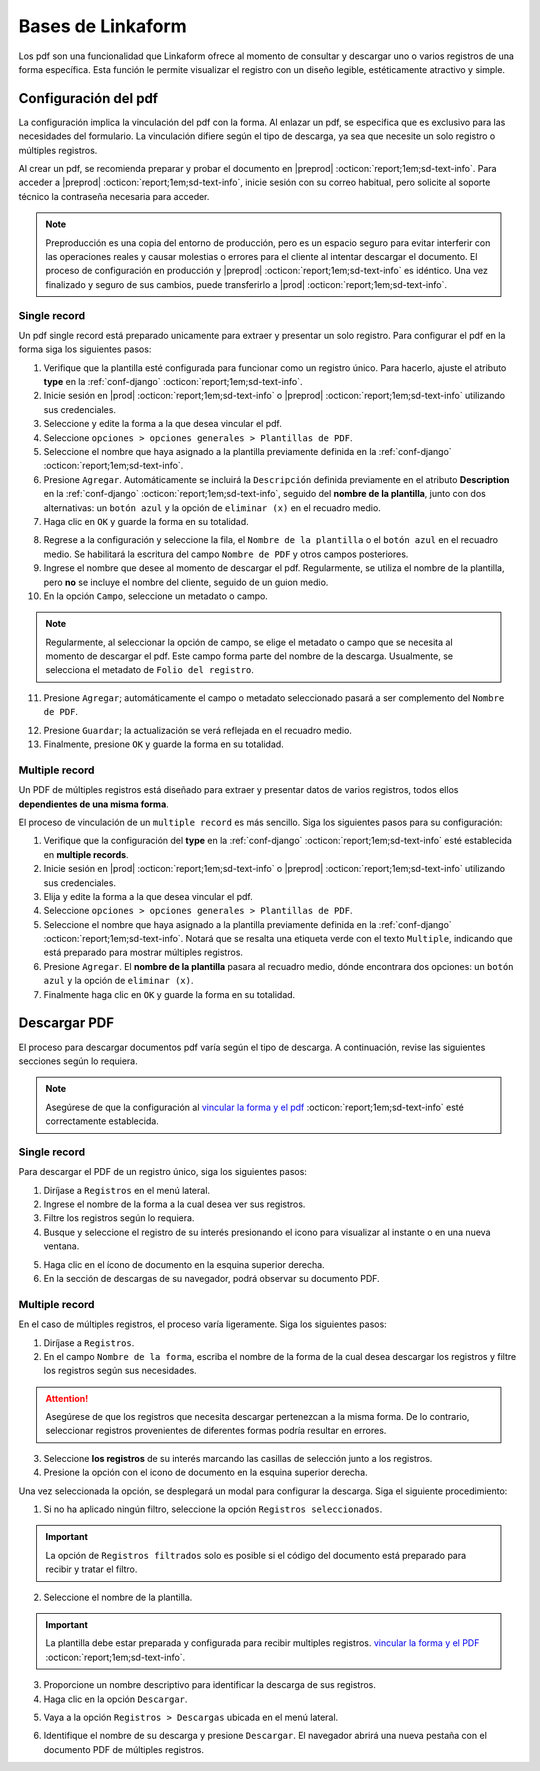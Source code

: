 .. _bases-linkaform-pdfs:

==================
Bases de Linkaform
==================

Los pdf son una funcionalidad que Linkaform ofrece al momento de consultar y descargar uno o varios registros de una forma específica. Esta función le permite visualizar el registro con un diseño legible, estéticamente atractivo y simple.

.. _vincular:

Configuración del pdf
=====================

La configuración implica la vinculación del pdf con la forma. Al enlazar un pdf, se especifica que es exclusivo para las necesidades del formulario. La vinculación difiere según el tipo de descarga, ya sea que necesite un solo registro o múltiples registros.

Al crear un pdf, se recomienda preparar y probar el documento en |preprod| :octicon:`report;1em;sd-text-info`. Para acceder a |preprod| :octicon:`report;1em;sd-text-info`, inicie sesión con su correo habitual, pero solicite al soporte técnico la contraseña necesaria para acceder.

.. note:: Preproducción es una copia del entorno de producción, pero es un espacio seguro para evitar interferir con las operaciones reales y causar molestias o errores para el cliente al intentar descargar el documento. El proceso de configuración en producción y |preprod| :octicon:`report;1em;sd-text-info` es idéntico. Una vez finalizado y seguro de sus cambios, puede transferirlo a |prod| :octicon:`report;1em;sd-text-info`.

Single record
-------------

Un pdf single record está preparado unicamente para extraer y presentar un solo registro. Para configurar el pdf en la forma siga los siguientes pasos:

1. Verifique que la plantilla esté configurada para funcionar como un registro único. Para hacerlo, ajuste el atributo **type** en la :ref:`conf-django` :octicon:`report;1em;sd-text-info`.
2. Inicie sesión en |prod| :octicon:`report;1em;sd-text-info` o |preprod| :octicon:`report;1em;sd-text-info` utilizando sus credenciales.
3. Seleccione y edite la forma a la que desea vincular el pdf. 
4. Seleccione ``opciones > opciones generales > Plantillas de PDF``. 
5. Seleccione el nombre que haya asignado a la plantilla previamente definida en la :ref:`conf-django` :octicon:`report;1em;sd-text-info`.
6. Presione ``Agregar``. Automáticamente se incluirá la ``Descripción`` definida previamente en el atributo **Description** en la :ref:`conf-django` :octicon:`report;1em;sd-text-info`, seguido del **nombre de la plantilla**, junto con dos alternativas: un ``botón azul`` y la opción de ``eliminar (x)`` en el recuadro medio.
7. Haga clic en ``OK`` y guarde la forma en su totalidad.

.. image:: /imgs/PDF/2.png

8. Regrese a la configuración y seleccione la fila, el ``Nombre de la plantilla`` o el ``botón azul`` en el recuadro medio. Se habilitará la escritura del campo ``Nombre de PDF`` y otros campos posteriores.
9. Ingrese el nombre que desee al momento de descargar el pdf. Regularmente, se utiliza el nombre de la plantilla, pero **no** se incluye el nombre del cliente, seguido de un guion medio.
10. En la opción ``Campo``, seleccione un metadato o campo.

.. note:: Regularmente, al seleccionar la opción de campo, se elige el metadato o campo que se necesita al momento de descargar el pdf. Este campo forma parte del nombre de la descarga. Usualmente, se selecciona el metadato de ``Folio del registro``.

11. Presione ``Agregar``; automáticamente el campo o metadato seleccionado pasará a ser complemento del ``Nombre de PDF``.

.. image:: /imgs/PDF/2.1.png

12. Presione ``Guardar``; la actualización se verá reflejada en el recuadro medio.
13. Finalmente, presione ``OK`` y guarde la forma en su totalidad. 

.. image:: /imgs/PDF/3.2.png

Multiple record
---------------

Un PDF de múltiples registros está diseñado para extraer y presentar datos de varios registros, todos ellos **dependientes de una misma forma**.

El proceso de vinculación de un ``multiple record`` es más sencillo. Siga los siguientes pasos para su configuración:

1. Verifique que la configuración del **type** en la :ref:`conf-django` :octicon:`report;1em;sd-text-info` esté establecida en **multiple records**.
2. Inicie sesión en |prod| :octicon:`report;1em;sd-text-info` o |preprod| :octicon:`report;1em;sd-text-info` utilizando sus credenciales.
3. Elija y edite la forma a la que desea vincular el pdf. 
4. Seleccione ``opciones > opciones generales > Plantillas de PDF``. 
5. Seleccione el nombre que haya asignado a la plantilla previamente definida en la :ref:`conf-django` :octicon:`report;1em;sd-text-info`. Notará que se resalta una etiqueta verde con el texto ``Multiple``, indicando que está preparado para mostrar múltiples registros.
6. Presione ``Agregar``. El **nombre de la plantilla** pasara al recuadro medio, dónde encontrara dos opciones: un ``botón azul`` y la opción de ``eliminar (x)``.
7. Finalmente haga clic en ``OK`` y guarde la forma en su totalidad.

.. image:: /imgs/PDF/9.png
  :align: center

Descargar PDF
=============

El proceso para descargar documentos pdf varía según el tipo de descarga. A continuación, revise las siguientes secciones según lo requiera.

.. note:: Asegúrese de que la configuración al `vincular la forma y el pdf <#vincular>`_ :octicon:`report;1em;sd-text-info` esté correctamente establecida. 

Single record
-------------

Para descargar el PDF de un registro único, siga los siguientes pasos:

1. Diríjase a ``Registros`` en el menú lateral.
2. Ingrese el nombre de la forma a la cual desea ver sus registros.
3. Filtre los registros según lo requiera.
4. Busque y seleccione el registro de su interés presionando el icono para visualizar al instante o en una nueva ventana.

.. seealso:: Si tiene dudas sobre cómo acceder y filtrar registros, consulte :ref:`registros-formas` :octicon:`report;1em;sd-text-info` para obtener más información.

.. image:: /imgs/PDF/10.png

5. Haga clic en el ícono de documento en la esquina superior derecha.
6. En la sección de descargas de su navegador, podrá observar su documento PDF.

.. image:: /imgs/PDF/10.1.png

Multiple record
---------------

En el caso de múltiples registros, el proceso varía ligeramente. Siga los siguientes pasos:

1. Diríjase a ``Registros``. 
2. En el campo ``Nombre de la forma``, escriba el nombre de la forma de la cual desea descargar los registros y filtre los registros según sus necesidades.

.. attention:: Asegúrese de que los registros que necesita descargar pertenezcan a la misma forma. De lo contrario, seleccionar registros provenientes de diferentes formas podría resultar en errores.

3. Seleccione **los registros** de su interés marcando las casillas de selección junto a los registros.
4. Presione la opción con el icono de documento en la esquina superior derecha. 

.. image:: /imgs/PDF/11.png
  :align: center

Una vez seleccionada la opción, se desplegará un modal para configurar la descarga. Siga el siguiente procedimiento:

1. Si no ha aplicado ningún filtro, seleccione la opción ``Registros seleccionados``.

.. important:: La opción de ``Registros filtrados`` solo es posible si el código del documento está preparado para recibir y tratar el filtro.

2. Seleccione el nombre de la plantilla.

.. important:: La plantilla debe estar preparada y configurada para recibir multiples registros. `vincular la forma y el PDF <#vincular>`_ :octicon:`report;1em;sd-text-info`.
    
3. Proporcione un nombre descriptivo para identificar la descarga de sus registros.
4. Haga clic en la opción ``Descargar``.

.. image:: /imgs/PDF/12.png

5. Vaya a la opción ``Registros > Descargas`` ubicada en el menú lateral.

.. image:: /imgs/PDF/13.png

6. Identifique el nombre de su descarga y presione ``Descargar``. El navegador abrirá una nueva pestaña con el documento PDF de múltiples registros.

.. image:: /imgs/PDF/14.png
  :align: center

.. |prod| raw:: html

   <a href="https://app.linkaform.com/" target="_blank">Producción</a>

.. |preprod| raw:: html

   <a href="https://preprod.linkaform.com/" target="_blank">preproducción</a>